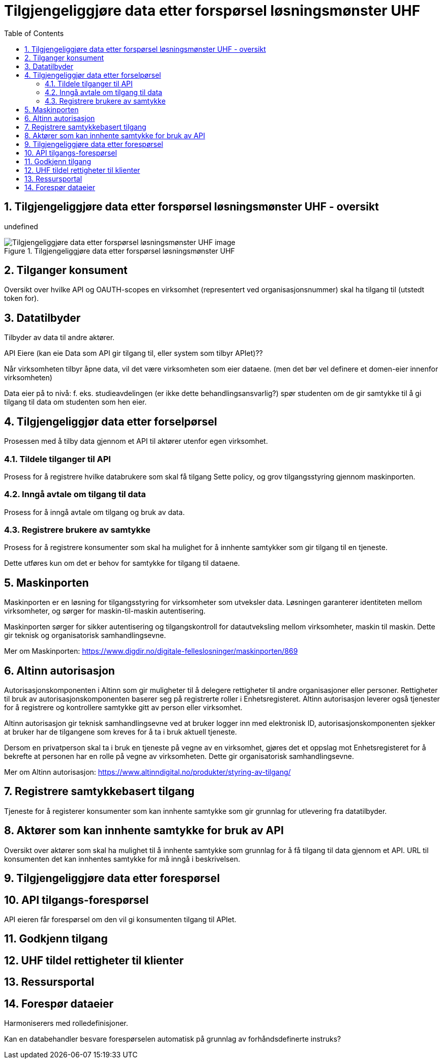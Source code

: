 = Tilgjengeliggjøre data etter forspørsel løsningsmønster UHF
:wysiwig_editing: 1
ifeval::[{wysiwig_editing} == 1]
:imagepath: ../images/
endif::[]
ifeval::[{wysiwig_editing} == 0]
:imagepath: master@drafts:unit-ra-datadeling-målarkitekturen:
endif::[]
:toc: left
:toclevels: 3
:sectnums:
:sectnumlevels: 9

== Tilgjengeliggjøre data etter forspørsel løsningsmønster UHF - oversikt

undefined

.Tilgjengeliggjøre data etter forspørsel løsningsmønster UHF
image::{imagepath}Tilgjengeliggjøre data etter forspørsel løsningsmønster UHF.png[alt=Tilgjengeliggjøre data etter forspørsel løsningsmønster UHF image]

== Tilganger konsument

Oversikt over hvilke API og OAUTH-scopes en virksomhet (representert ved organisasjonsnummer) skal ha tilgang til (utstedt token for).

== Datatilbyder

Tilbyder av data til andre aktører.

API Eiere  (kan eie Data som API gir tilgang til, eller system som tilbyr APIet)??

Når virksomheten tilbyr åpne data, vil det være virksomheten som eier dataene. (men det bør vel definere et domen-eier innenfor virksomheten)

Data eier på to nivå: f. eks. studieavdelingen (er ikke dette behandlingsansvarlig?) spør studenten om de gir samtykke til å gi tilgang til data om studenten som hen eier.


== Tilgjengeliggjør data etter forselpørsel

Prosessen med å tilby data gjennom et API til aktører utenfor egen virksomhet.

=== Tildele tilganger til API

Prosess for å registrere hvilke databrukere som skal få tilgang
Sette policy, og grov tilgangsstyring gjennom maskinporten.


=== Inngå avtale om tilgang til data

Prosess for å inngå avtale om tilgang og bruk av data.

=== Registrere brukere av samtykke

Prosess for å registrere konsumenter som skal ha mulighet for å innhente samtykker som gir tilgang til en tjeneste.

Dette utføres kun om det er behov for samtykke for tilgang til dataene.

== Maskinporten

[Torget]
Maskinporten er en løsning for tilgangsstyring for virksomheter som utveksler data. Løsningen garanterer identiteten mellom virksomheter, og sørger for maskin-til-maskin autentisering.

[Verktøykasse for deling av data]
Maskinporten sørger for sikker autentisering og tilgangskontroll for datautveksling mellom
virksomheter, maskin til maskin. Dette gir teknisk og organisatorisk samhandlingsevne.

Mer om Maskinporten:
https://www.digdir.no/digitale-felleslosninger/maskinporten/869

== Altinn autorisasjon

[Torget]
Autorisasjonskomponenten i Altinn som gir muligheter til å delegere rettigheter til andre organisasjoner eller personer. Rettigheter til bruk av autorisasjonskomponenten baserer seg på registrerte roller i Enhetsregisteret.
Altinn autorisasjon leverer også tjenester for å registrere og kontrollere samtykke gitt av person eller virksomhet.

[Verktøykasse for deling av data]
Altinn autorisasjon gir teknisk samhandlingsevne ved at bruker logger inn med elektronisk ID,
autorisasjonskomponenten sjekker at bruker har de tilgangene som kreves for å ta i bruk aktuell tjeneste.

Dersom en privatperson skal ta i bruk en tjeneste på vegne av en virksomhet, gjøres det et oppslag mot Enhetsregisteret for å bekrefte at personen har en rolle på vegne av virksomheten. Dette gir organisatorisk samhandlingsevne.

Mer om Altinn autorisasjon:
https://www.altinndigital.no/produkter/styring-av-tilgang/


== Registrere samtykkebasert tilgang

Tjeneste for å registerer konsumenter som kan innhente samtykke som gir grunnlag for utlevering fra datatilbyder.

== Aktører som kan innhente samtykke for bruk av API

Oversikt over aktører som skal ha mulighet til å innhente samtykke som grunnlag for å få tilgang til data gjennom et API. 
URL til konsumenten det kan innhentes samtykke for må inngå i beskrivelsen.

== Tilgjengeliggjøre data etter forespørsel



== API tilgangs-forespørsel

API eieren får forespørsel om den vil gi konsumenten tilgang til APIet.

== Godkjenn tilgang



== UHF tildel rettigheter til klienter



== Ressursportal



== Forespør dataeier

Harmoniserers med rolledefinisjoner.

Kan en databehandler besvare forespørselen automatisk på grunnlag av forhåndsdefinerte instruks?





